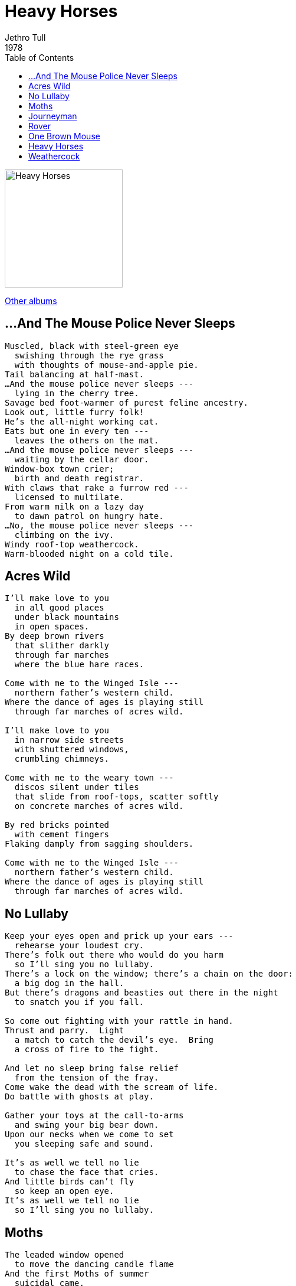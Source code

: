 = Heavy Horses
Jethro Tull
1978		
:toc:

image:../cover.jpg[Heavy Horses,200,200]

link:../../links.html[Other albums]

== ...And The Mouse Police Never Sleeps

[verse]
____
Muscled, black with steel-green eye
  swishing through the rye grass
  with thoughts of mouse-and-apple pie.
Tail balancing at half-mast.
...And the mouse police never sleeps ---
  lying in the cherry tree.
Savage bed foot-warmer of purest feline ancestry.
Look out, little furry folk!
He's the all-night working cat.
Eats but one in every ten ---
  leaves the others on the mat.
...And the mouse police never sleeps ---
  waiting by the cellar door.
Window-box town crier;
  birth and death registrar.
With claws that rake a furrow red ---
  licensed to multilate.
From warm milk on a lazy day
  to dawn patrol on hungry hate.
...No, the mouse police never sleeps ---
  climbing on the ivy.
Windy roof-top weathercock.
Warm-blooded night on a cold tile.
____


== Acres Wild

[verse]
____
I'll make love to you
  in all good places
  under black mountains
  in open spaces.
By deep brown rivers
  that slither darkly
  through far marches
  where the blue hare races.

Come with me to the Winged Isle ---
  northern father's western child.
Where the dance of ages is playing still
  through far marches of acres wild.

I'll make love to you
  in narrow side streets
  with shuttered windows,
  crumbling chimneys.

Come with me to the weary town ---
  discos silent under tiles
  that slide from roof-tops, scatter softly
  on concrete marches of acres wild.

By red bricks pointed
  with cement fingers
Flaking damply from sagging shoulders.

Come with me to the Winged Isle ---
  northern father's western child.
Where the dance of ages is playing still
  through far marches of acres wild.
____


== No Lullaby

[verse]
____
Keep your eyes open and prick up your ears ---
  rehearse your loudest cry.
There's folk out there who would do you harm
  so I'll sing you no lullaby.
There's a lock on the window; there's a chain on the door:
  a big dog in the hall.
But there's dragons and beasties out there in the night
  to snatch you if you fall.

So come out fighting with your rattle in hand.
Thrust and parry.  Light
  a match to catch the devil's eye.  Bring
  a cross of fire to the fight.

And let no sleep bring false relief
  from the tension of the fray.
Come wake the dead with the scream of life.
Do battle with ghosts at play.

Gather your toys at the call-to-arms
  and swing your big bear down.
Upon our necks when we come to set
  you sleeping safe and sound.

It's as well we tell no lie
  to chase the face that cries.
And little birds can't fly
  so keep an open eye.
It's as well we tell no lie
  so I'll sing you no lullaby.
____


== Moths

[verse]
____
The leaded window opened
  to move the dancing candle flame
And the first Moths of summer
  suicidal came.
And a new breeze chattered
  in its May-bud tenderness ---
Sending water-lillies sailing
  as she turned to get undressed.
And the long night awakened
  and we soared on powdered wings ---
Circling our tomorrows
  in the wary month of Spring.
Chasing shadows slipping
  in a magic lantern slide ---
Creatures of the candle
  on a night-light-ride.
Dipping and weaving --- flutter
  through the golden needle's eye
  in our haystack madness.  Butterfly-stroking
  on a Spring-tide high.
Life's too long (as the Lemming said)
  as the candle burned and the Moths were wed.
And we'll all burn together as the wick grows higher ---
  before the candle's dead.
The leaded window opened
  to move the dancing candle flame.
And the first moths of summer
  suicidal came
  to join in the worship
  of the light that never dies
  in a moment's reflection
  of two moths spinning in her eyes.
____


== Journeyman

[verse]
____
Spine-tingling railway sleepers ---
Sleepy houses lying four-square and firm
Orange beams divide the darkness
Rumbling fit to turn the waking worm.
Sliding through Victorian tunnels
  where green moss oozes from the pores.
Dull echoes from the wet embankments
Battlefield allotments.  Fresh open sores.

In late night commuter madness
Double-locked black briefcase on the floor
  like a faithful dog with master
  sleeping in the draught beside the carriage door.
To each Journeyman his own home-coming
Cold supper nearing with each station stop
Frosty flakes on empty platforms
Fireside slippers waiting.  Flip. Flop.

Journeyman night-tripping on the late fantasic
Too late to stop for tea at Gerard's Cross
  and hear the soft shoes on the footbridge shuffle
  as the wheels turn biting on the midnight frost.
On the late commuter special
Carriage lights that flicker, fade and die
Howling into hollow blackness
Dusky diesel shudders in full cry.
Down redundant morning papers
Abandon crosswords with a cough
Stationmaster in his wisdom
  told the guard to turn the heating off.
____


== Rover

[verse]
____
I chase your every footstep
  and I follow every whim.
When you call the tune I'm ready
  to strike up the battle hymn.
My lady of the meadows ---
My comber of the beach ---
You've thrown the stick for your dog's trick
  but it's floating out of reach.
The long road is a rainbow and the pot of gold lies there.
So slip the chain and I'm off again ---
You'll find me everywhere.  I'm a Rover.

As the robin craves the summer
  to hide his smock of red,
I need the pillow of your hair
  in which to hide my head.
I'm simple in my sadness,
  resourceful in remorse.
Then I'm down straining at the lead ---
  holding on a windward course.

Strip me from the bundle
  of balloons at every fair:
  colourful and carefree ---
Designed to make you stare.
But I'm lost and I'm losing
  the thread that holds me down.
And I'm up hot and rising
  in the lights of every town.
____


== One Brown Mouse

[verse]
____

Smile your little smile --- take some tea with me awhile.
Brush away that black cloud from your shoulder.
Twitch your whiskers.  Feel that you're really real.
Another tea-time --- another day older.

Puff warm breath on your tiny hands.
You wish you were a man
  who every day can turn another page.
Behind your glass you sit and look
  at my ever-open book ---
One brown mouse sitting in a cage.

Do you wonder if I really care for you ---
Am I just the company you keep ---
Which one of us exercises on the old treadmill ---
Who hides his head, pretending to sleep?

Smile your little smile --- take some tea with me awhile.
And every day we'll turn another page.
Behind our glass we'll sit and look
  at our ever-open book ---
One brown mouse sitting in a cage.
____


== Heavy Horses

[verse]
____

Iron-clad feather-feet pounding the dust
An October's day, towards evening
Sweat embossed veins standing proud to the plough
Salt on a deep chest seasoning
Last of the line at an honest day's toil
Turning the deep sod under
Flint at the fetlock, chasing the bone
Flies at the nostrils plunder.

The Suffolk, the Clydesdale, the Percheron vie
  with the Shire on his feathers floating
Hauling soft timber into the dusk
  to bed on a warm straw coating.

Heavy Horses, move the land under me
Behind the plough gliding --- slipping and sliding free
Now you're down to the few
And there's no work to do
The tractor's on its way.

Let me find you a filly for your proud stallion seed
  to keep the old line going.
And we'll stand you abreast at the back of the wood
  behind the young trees growing
To hide you from eyes that mock at your girth,
  and your eighteen hands at the shoulder
And one day when the oil barons have all dripped dry
  and the nights are seen to draw colder
They'll beg for your strength, your gentle power
  your noble grace and your bearing
And you'll strain once again to the sound of the gulls
  in the wake of the deep plough, sharing.

Standing like tanks on the brow of the hill
Up into the cold wind facing
In stiff battle harness, chained to the world
Against the low sun racing
Bring me a wheel of oaken wood
A rein of polished leather
A Heavy Horse and a tumbling sky
Brewing heavy weather.

Bring a song for the evening
Clean brass to flash the dawn
  across these acres glistening
  like dew on a carpet lawn
In these dark towns folk lie sleeping
  as the heavy horses thunder by
  to wake the dying city
  with the living horseman's cry
At once the old hands quicken ---
  bring pick and wisp and curry comb ---
  thrill to the sound of all
  the heavy horses coming home.
____


== Weathercock

[verse]
____
Good morning Weathercock: How did you fare last night?
Did the cold wind bite you, did you face up to the fright
When the leaves spin from October
  and whip around your tail?
Did you shake from the blast, did you shiver through the gale?

Give us direction; the best of goodwill ---
Put us in touch with fair winds.
Sing to us softly, hum evening's song ---
Tell us what the blacksmith has done for you.

Do you simply reflect changes in the patterns of the sky,
Or is it true to say the weather heeds the twinkle in your eye?
Do you fight the rush of winter; do you hold snowflakes at bay?
Do you lift the dawn sun from the fields and help him on his way?

Good morning Weathercock: make this day bright.
Put us in touch with your fair winds.
Sing to us softly, hum evening's song.
Point the way to better days we can share with you.
____


Taken from http://www.boudnik.org/~cos/music/JethroTull/Albums/HeavyHorses-lyrics.html[www.boudnik.org]


